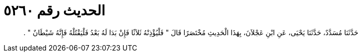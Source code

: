 
= الحديث رقم ٥٢٦٠

[quote.hadith]
حَدَّثَنَا مُسَدَّدٌ، حَدَّثَنَا يَحْيَى، عَنِ ابْنِ عَجْلاَنَ، بِهَذَا الْحَدِيثِ مُخْتَصَرًا قَالَ ‏"‏ فَلْيُؤْذِنْهُ ثَلاَثًا فَإِنْ بَدَا لَهُ بَعْدُ فَلْيَقْتُلْهُ فَإِنَّهُ شَيْطَانٌ ‏"‏ ‏.‏